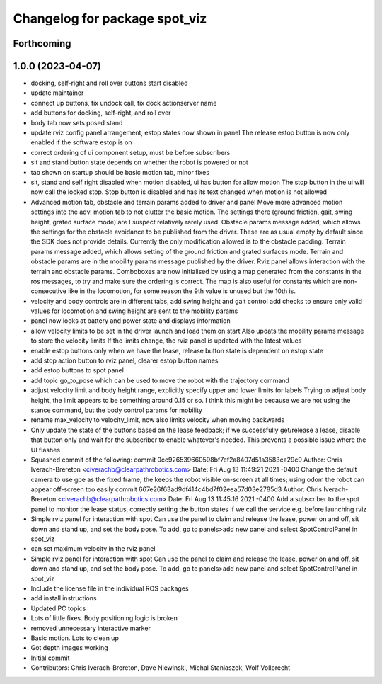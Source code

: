 ^^^^^^^^^^^^^^^^^^^^^^^^^^^^^^
Changelog for package spot_viz
^^^^^^^^^^^^^^^^^^^^^^^^^^^^^^

Forthcoming
-----------

1.0.0 (2023-04-07)
------------------
* docking, self-right and roll over buttons start disabled
* update maintainer
* connect up buttons, fix undock call, fix dock actionserver name
* add buttons for docking, self-right, and roll over
* body tab now sets posed stand
* update rviz config panel arrangement, estop states now shown in panel
  The release estop button is now only enabled if the software estop is on
* correct ordering of ui component setup, must be before subscribers
* sit and stand button state depends on whether the robot is powered or not
* tab shown on startup should be basic motion tab, minor fixes
* sit, stand and self right disabled when motion disabled, ui has button for allow motion
  The stop button in the ui will now call the locked stop. Stop button is disabled and has its text changed when motion is not allowed
* Advanced motion tab, obstacle and terrain params added to driver and panel
  Move more advanced motion settings into the adv. motion tab to not clutter the basic motion. The settings there (ground friction, gait, swing height, grated surface mode) are I suspect relatively rarely used.
  Obstacle params message added, which allows the settings for the obstacle avoidance to be published from the driver. These are as usual empty by default since the SDK does not provide details. Currently the only modification allowed is to the obstacle padding.
  Terrain params message added, which allows setting of the ground friction and grated surfaces mode.
  Terrain and obstacle params are in the mobility params message published by the driver.
  Rviz panel allows interaction with the terrain and obstacle params. Comboboxes are now initialised by using a map generated from the constants in the ros messages, to try and make sure the ordering is correct. The map is also useful for constants which are non-consecutive like in the locomotion, for some reason the 9th value is unused but the 10th is.
* velocity and body controls are in different tabs, add swing height and gait control
  add checks to ensure only valid values for locomotion and swing height are sent to the mobility params
* panel now looks at battery and power state and displays information
* allow velocity limits to be set in the driver launch and load them on start
  Also updats the mobility params message to store the velocity limits
  If the limits change, the rviz panel is updated with the latest values
* enable estop buttons only when we have the lease, release button state is dependent on estop state
* add stop action button to rviz panel, clearer estop button names
* add estop buttons to spot panel
* add topic go_to_pose which can be used to move the robot with the trajectory command
* adjust velocity limit and body height range, explicitly specify upper and lower limits for labels
  Trying to adjust body height, the limit appears to be something around 0.15 or so. I think this might be because we are not using the stance command, but the body control params for mobility
* rename max_velocity to velocity_limit, now also limits velocity when moving backwards
* Only update the state of the buttons based on the lease feedback; if we successfully get/release a lease, disable that button only and wait for the subscriber to enable whatever's needed.  This prevents a possible issue where the UI flashes
* Squashed commit of the following:
  commit 0cc926539660598bf7ef2a8407d51a3583ca29c9
  Author: Chris Iverach-Brereton <civerachb@clearpathrobotics.com>
  Date:   Fri Aug 13 11:49:21 2021 -0400
  Change the default camera to use gpe as the fixed frame; the keeps the robot visible on-screen at all times; using odom the robot can appear off-screen too easily
  commit 667e26f63ad9df414c4bd7f02eea57d03e2785d3
  Author: Chris Iverach-Brereton <civerachb@clearpathrobotics.com>
  Date:   Fri Aug 13 11:45:16 2021 -0400
  Add a subscriber to the spot panel to monitor the lease status, correctly setting the button states if we call the service e.g. before launching rviz
* Simple rviz panel for interaction with spot
  Can use the panel to claim and release the lease, power on and off, sit down and stand up, and set the body pose.
  To add, go to panels>add new panel and select SpotControlPanel in spot_viz
* can set maximum velocity in the rviz panel
* Simple rviz panel for interaction with spot
  Can use the panel to claim and release the lease, power on and off, sit down and stand up, and set the body pose.
  To add, go to panels>add new panel and select SpotControlPanel in spot_viz
* Include the license file in the individual ROS packages
* add install instructions
* Updated PC topics
* Lots of little fixes.  Body positioning logic is broken
* removed unnecessary interactive marker
* Basic motion.  Lots to clean up
* Got depth images working
* Initial commit
* Contributors: Chris Iverach-Brereton, Dave Niewinski, Michal Staniaszek, Wolf Vollprecht
